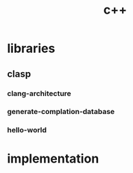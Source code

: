 # _*_ mode:org _*_
#+TITLE: c++
#+STARTUP: indent
#+OPTIONS: toc:nil

* libraries
** clasp  
*** clang-architecture
*** generate-complation-database
*** hello-world
* implementation































# Local Variables:
# eval: (wiki-mode)
# End:
